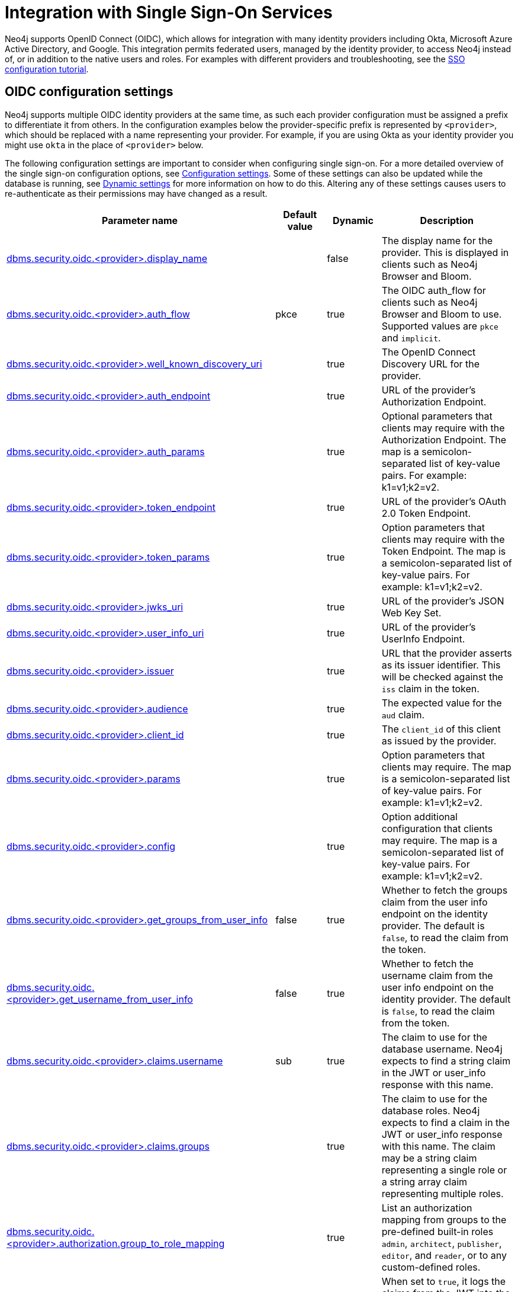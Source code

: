 [role=enterprise-edition]
[[auth-sso-integration]]
= Integration with Single Sign-On Services
:description: This page describes Neo4j support for integrating with SSO identity providers using OpenID Connect.

Neo4j supports OpenID Connect (OIDC), which allows for integration with many identity providers including Okta, Microsoft Azure Active Directory, and Google.
This integration permits federated users, managed by the identity provider, to access Neo4j instead of, or in addition to the native users and roles.
For examples with different providers and troubleshooting, see the xref:tutorial/tutorial-sso-configuration.adoc[SSO configuration tutorial].

[[auth-sso-parameters]]
== OIDC configuration settings

Neo4j supports multiple OIDC identity providers at the same time, as such each provider configuration must be assigned a prefix to differentiate it from others.
In the configuration examples below the provider-specific prefix is represented by `<provider>`, which should be replaced with a name representing your provider.
For example, if you are using Okta as your identity provider you might use `okta` in the place of `<provider>` below.

The following configuration settings are important to consider when configuring single sign-on.
For a more detailed overview of the single sign-on configuration options, see xref:configuration/configuration-settings.adoc[Configuration settings].
Some of these settings can also be updated while the database is running, see xref:configuration/dynamic-settings.adoc[Dynamic settings] for more information on how to do this.
Altering any of these settings causes users to re-authenticate as their permissions may have changed as a result.

[options="header",cols="<3,<1,<1,<3"]
|===
| Parameter name
| Default value
| Dynamic
| Description

| xref:configuration/configuration-settings.adoc#config_dbms.security.oidc.-provider-.display_name[dbms.security.oidc.<provider>.display_name]
|
| false
| The display name for the provider.
This is displayed in clients such as Neo4j Browser and Bloom.

| xref:configuration/configuration-settings.adoc#config_dbms.security.oidc.-provider-.auth_flow[dbms.security.oidc.<provider>.auth_flow]
| pkce
| true
| The OIDC auth_flow for clients such as Neo4j Browser and Bloom to use.
Supported values are `pkce` and `implicit`.

| xref:configuration/configuration-settings.adoc#config_dbms.security.oidc.-provider-.well_known_discovery_uri[dbms.security.oidc.<provider>.well_known_discovery_uri]
|
| true
| The OpenID Connect Discovery URL for the provider.

| xref:configuration/configuration-settings.adoc#config_dbms.security.oidc.-provider-.auth_endpoint[dbms.security.oidc.<provider>.auth_endpoint]
|
| true
| URL of the provider's Authorization Endpoint.

| xref:configuration/configuration-settings.adoc#config_dbms.security.oidc.-provider-.auth_params[dbms.security.oidc.<provider>.auth_params]
|
| true
| Optional parameters that clients may require with the Authorization Endpoint. The map is a semicolon-separated list of key-value pairs. For example: k1=v1;k2=v2.

| xref:configuration/configuration-settings.adoc#config_dbms.security.oidc.-provider-.token_endpoint[dbms.security.oidc.<provider>.token_endpoint]
|
| true
| URL of the provider's OAuth 2.0 Token Endpoint.

| xref:configuration/configuration-settings.adoc#config_dbms.security.oidc.-provider-.token_params[dbms.security.oidc.<provider>.token_params]
|
| true
| Option parameters that clients may require with the Token Endpoint. The map is a semicolon-separated list of key-value pairs. For example: k1=v1;k2=v2.

| xref:configuration/configuration-settings.adoc#config_dbms.security.oidc.-provider-.jwks_uri[dbms.security.oidc.<provider>.jwks_uri]
|
| true
| URL of the provider's JSON Web Key Set.

| xref:configuration/configuration-settings.adoc#config_dbms.security.oidc.-provider-.user_info_uri[dbms.security.oidc.<provider>.user_info_uri]
|
| true
| URL of the provider's UserInfo Endpoint.

| xref:configuration/configuration-settings.adoc#config_dbms.security.oidc.-provider-.issuer[dbms.security.oidc.<provider>.issuer]
|
| true
| URL that the provider asserts as its issuer identifier.
This will be checked against the `iss` claim in the token.

| xref:configuration/configuration-settings.adoc#config_dbms.security.oidc.-provider-.audience[dbms.security.oidc.<provider>.audience]
|
| true
| The expected value for the `aud` claim.

| xref:configuration/configuration-settings.adoc#config_dbms.security.oidc.-provider-.client_id[dbms.security.oidc.<provider>.client_id]
|
| true
|  The `client_id` of this client as issued by the provider.

| xref:configuration/configuration-settings.adoc#config_dbms.security.oidc.-provider-.params[dbms.security.oidc.<provider>.params]
|
| true
|  Option parameters that clients may require. The map is a semicolon-separated list of key-value pairs. For example: k1=v1;k2=v2.

| xref:configuration/configuration-settings.adoc#config_dbms.security.oidc.-provider-.config[dbms.security.oidc.<provider>.config]
|
| true
|  Option additional configuration that clients may require. The map is a semicolon-separated list of key-value pairs. For example: k1=v1;k2=v2.

| xref:configuration/configuration-settings.adoc#config_dbms.security.oidc.-provider-.get_groups_from_user_info[dbms.security.oidc.<provider>.get_groups_from_user_info]
| false
| true
| Whether to fetch the groups claim from the user info endpoint on the identity provider.
The default is `false`, to read the claim from the token.

| xref:configuration/configuration-settings.adoc#config_dbms.security.oidc.-provider-.get_username_from_user_info[dbms.security.oidc.<provider>.get_username_from_user_info]
| false
| true
| Whether to fetch the username claim from the user info endpoint on the identity provider.
The default is `false`, to read the claim from the token.

| xref:configuration/configuration-settings.adoc#config_dbms.security.oidc.-provider-.claims.username[dbms.security.oidc.<provider>.claims.username]
| sub
| true
| The claim to use for the database username. Neo4j expects to find a string claim in the JWT or user_info response with this name.

| xref:configuration/configuration-settings.adoc#config_dbms.security.oidc.-provider-.claims.groups[dbms.security.oidc.<provider>.claims.groups]
|
| true
| The claim to use for the database roles. Neo4j expects to find a claim in the JWT or user_info response with this name. The claim may be a string claim representing a single role or a string array claim representing multiple roles.

| xref:configuration/configuration-settings.adoc#config_dbms.security.oidc.-provider-.authorization.group_to_role_mapping[dbms.security.oidc.<provider>.authorization.group_to_role_mapping]
|
| true
| List an authorization mapping from groups to the pre-defined built-in roles `admin`, `architect`, `publisher`, `editor`, and `reader`, or to any custom-defined roles.

| xref:configuration/configuration-settings.adoc#config_dbms.security.logs.oidc.jwt_claims_at_debug_level_enabled[dbms.security.logs.oidc.jwt_claims_at_debug_level_enabled]
| false
| false
| When set to `true`, it logs the claims from the JWT into the security log (provided the security log level is also set to `DEBUG`).
|===

[[auth-sso-configure-sso]]
== Configure Neo4j to use OpenID Connect

First, you configure Neo4j to use OpenID Connect as an authentication and authorization provider in the _neo4j.conf_ file.

. Make sure security is turned on. 
The default value for `dbms.security.auth_enabled` is `true`.
. Uncomment the settings `dbms.security.authentication_providers` and `dbms.security.authorization_providers` and change their value to `oidc-<provider>`, where `<provider>` maps to the provider name used in the configuration settings.
This way, the OIDC connector is used as a security provider for both authentication and authorization.
These configuration values are comma-separated lists, so if you wish to continue to use native authentication and authorization alongside SSO, then these providers can be added to the existing `native` provider:
+
.Configuration
======
[source,configuration,role="noheader"]
----
dbms.security.authentication_providers=oidc-newsso,oidc-oldsso,native
dbms.security.authorization_providers=oidc-newsso,oidc-oldsso,native
----
This example has two OpenID Connect providers configured, as well as Neo4j native authorization and authentication.
======

[[auth-sso-map-idp-roles]]
== Map the Identity Provider Groups to the Neo4j Roles

Before identity provider managed groups can be used with Neo4j, you have to decide on an approach for mapping identity provider groups to Neo4j roles.
The simplest approach is to create identity provider groups with the same names as Neo4j roles.
If you decide to go this way, no mapping configuration is necessary.
Assuming, however, that identity provider groups do not directly map 1:1 to the desired Neo4j roles, it is necessary to map the identity provider groups to the xref:authentication-authorization/built-in-roles.adoc[Neo4j built-in] and custom-defined roles.
To do that, you need to know what privileges the Neo4j roles have, and based on these privileges, create the mapping to the groups defined in the identity provider.
The map must be formatted as a semicolon-separated list of key-value pairs, where the key is a comma-separated list of the identity provider group names and the value is a comma-separated list of the corresponding role names.
For example, `group1=role1;group2=role2;group3=role3,role4,role5;group4,group5=role6`.

.Example of identity provider groups to Neo4j roles mapping
====
[source, role=noheader]
----
dbms.security.oidc.mysso.authorization.group_to_role_mapping=\
    neo4j_readonly      = reader;    \ #<1>
    neo4j_rw     = editor,publisher; \ #<2>
    neo4j_rw,neo4j_create     = publisher; \ #<3>
    neo4j_create,neo4j_schema = architect; \
    neo4j_dba  = admin; \
    neo4j_exec       = rolename #<4>
----

<1> Mapping of an identity provider group to a Neo4j built-in role.
<2> Mapping of an identity provider group to two Neo4j built-in roles.
<3> Mapping of two identity provider groups to a Neo4j built-in role.
<4> Mapping of an identity provider group to a custom-defined role.
Custom-defined roles, such as `rolename`, must be explicitly created using the `CREATE ROLE rolename` command before they can be used to grant privileges.
See link:{neo4j-docs-base-uri}/cypher-manual/{page-version}/administration/access-control/manage-roles[the Cypher Manual -> Creating roles].
====

[[auth-sso-configure-provider]]
== Configure Neo4j to use an OpenID Connect Identity Provider

This option allows users to log in through an OIDC compliant identity provider by offering a token from the provider instead of a username and password.
Typically, these tokens take the form of a signed JSON Web Token (JWT).
In the configuration examples below, we are using `mysso` as our provider name.
It is recommended to use a name describing the provider that is being integrated.

[[auth-sso-configure-provider-jwt]]
=== OpenID Connect Using JWT Claims

In this configuration, Neo4j receives a JWT from the identity provider containing claims representing the database username (e.g. email), and the Neo4j roles.

. *Set a Display Name*
+
In the _neo4j.conf_ file, uncomment and configure the following settings:
+
[source, properties]
----
dbms.security.oidc.mysso.display_name=SSO Provider
----
This is displayed on a button on the login page of clients such as Neo4j Browser and Bloom, so that users can identify the provider they are using to login.

. *Configure Discovery*
+
Uncomment and configure the following settings:
+
[source, properties]
----
dbms.security.oidc.mysso.well_known_discovery_uri=https://my-idp.example.com/.well-known/openid-configuration
----
The `well_known_discovery` endpoint of the identity provider supplies the OpenID Provider Metadata to allow Neo4j to interact with a provider.
It is also possible to configure the provider settings manually:
+
[source, properties]
----
dbms.security.oidc.mysso.auth_endpoint=https://my-idp.example.com/openid-connect/auth
dbms.security.oidc.mysso.token_endpoint=https://my-idp.example.com/openid-connect/token
dbms.security.oidc.mysso.jwks_uri=https://my-idp.example.com/openid-connect/certs
dbms.security.oidc.mysso.user_info_uri=https://my-idp.example.com/openid-connect/userinfo
dbms.security.oidc.mysso.issuer=abcd1234
----
Manual settings always take priority over those retrieved from the discovery endpoint.

. *Configure Audience*
+
Provide the expected value for the audience(`aud`) claim:
+
[source, properties]
----
dbms.security.oidc.mysso.claims.audience=myaudience
----
In some situations there may be multiple values for the `aud` claim.
In this situation, the id_token should contain an authorized party(`azp`) claim containing the client id, which is configured as follows:
+
[source, properties]
----
dbms.security.oidc.mysso.claims.client_id=myclientid
----

. *Configure Claims*
+
Provide the name of the claims that map to the database username and roles.
`username` is expected to be a string claim, and `roles` is expected to be a list of strings representing a set of roles or a single string representing a single role:
+
[source, properties]
----
dbms.security.oidc.mysso.claims.username=sub
dbms.security.oidc.mysso.claims.groups=roles
----

. *Optionally, map the groups in the OIDC groups claim to the Neo4j built-in and custom roles*
+
See xref:authentication-authorization/sso-integration.adoc#auth-sso-map-idp-roles[Map the Identity Provider Groups to the Neo4j Roles].

[[auth-sso-configure-provider-userinfo]]
=== OpenID Connect Fetching Claims from Provider

In this configuration, Neo4j receives a token from the identity provider and uses that token to call back to the identity provider using its UserInfo endpoint to retrieve claims for the database username and Neo4j roles.

. *Configure as for JWT Claims*
+
Configure Neo4j for xref:authentication-authorization/sso-integration.adoc#auth-sso-configure-provider-jwt[OpenID Connect Using JWT Claims].

. *Configure the claims to fetch from the UserInfo endpoint*
+
[source, properties]
----
dbms.security.oidc.mysso.get_username_from_user_info=true
dbms.security.oidc.mysso.get_groups_from_user_info=true
----
It is possible to fetch just the username, just the groups, or both from the userinfo endpoint.

[[auth-sso-self-signed-certificate]]
== Use a self-signed certificate (SSL) in a test environment

Production environments should always use an SSL certificate issued by a Certificate Authority for secure access to the identity provider.
However, there are scenarios, for example in test environments, where you may want to use a self-signed SSL certificate on the identity provider server.

To configure a self-signed SSL certificate used on an identity provider server, enter the details of a Java keystore containing the relevant  certificates using `server.jvm.additional` in _neo4j.conf_.
The path to the certificate file `MyCert.jks` is an absolute path to the Neo4j server.

[source, properties]
----
server.jvm.additional=-Djavax.net.ssl.keyStore=/path/to/MyCert.jks
server.jvm.additional=-Djavax.net.ssl.keyStorePassword=mypasword
server.jvm.additional=-Djavax.net.ssl.trustStore=/path/to/MyCert.jks
server.jvm.additional=-Djavax.net.ssl.trustStorePassword=mypasword
----

[[auth-sso-debug-jwt-claims]]
== Debug logging of JWT claims

While setting up an OIDC integration, it is sometimes necessary to perform troubleshooting.
In these cases, it can be useful to view the claims contained in the JWT supplied by the identity provider.
To enable the logging of these claims at `DEBUG` level in the security log, set xref:configuration/configuration-settings.adoc#config_dbms.security.logs.oidc.jwt_claims_at_debug_level_enabled[dbms.security.logs.oidc.jwt_claims_at_debug_level_enabled] to be `true` and the security log level to `DEBUG`.

[WARNING]
====
Make sure to set xref:configuration/configuration-settings.adoc#config_dbms.security.logs.oidc.jwt_claims_at_debug_level_enabled[dbms.security.logs.oidc.jwt_claims_at_debug_level_enabled] back to `false` for production environments to avoid unwanted logging of potentially sensitive information.
Also, bear in mind that the set of claims provided by an identity provider in the JWT can change over time.
====